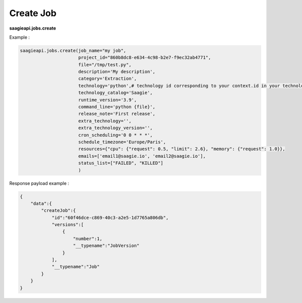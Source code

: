 .. _create job

Create Job
----------

**saagieapi.jobs.create**

Example :

.. code:: python

   saagieapi.jobs.create(job_name="my job",
                         project_id="860b8dc8-e634-4c98-b2e7-f9ec32ab4771",
                         file="/tmp/test.py",
                         description='My description',
                         category='Extraction',
                         technology='python',# technology id corresponding to your context.id in your technology catalog definition
                         technology_catalog='Saagie',
                         runtime_version='3.9',
                         command_line='python {file}',
                         release_note='First release',
                         extra_technology='',
                         extra_technology_version='',
                         cron_scheduling='0 0 * * *',
                         schedule_timezone='Europe/Paris',
                         resources={"cpu": {"request": 0.5, "limit": 2.6}, "memory": {"request": 1.0}},
                         emails=['email1@saagie.io', 'email2@saagie.io'],
                         status_list=["FAILED", "KILLED"]
                         )

Response payload example :

.. code:: python

   {
       "data":{
           "createJob":{
               "id":"60f46dce-c869-40c3-a2e5-1d7765a806db",
               "versions":[
                   {
                       "number":1,
                       "__typename":"JobVersion"
                   }
               ],
               "__typename":"Job"
           }
       }
   }